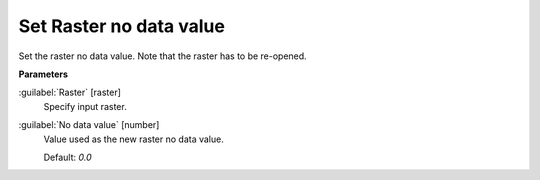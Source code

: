 .. _Set Raster no data value:

************************
Set Raster no data value
************************

Set the raster no data value. Note that the raster has to be re-opened.

**Parameters**


:guilabel:`Raster` [raster]
    Specify input raster.


:guilabel:`No data value` [number]
    Value used as the new raster no data value.

    Default: *0.0*

